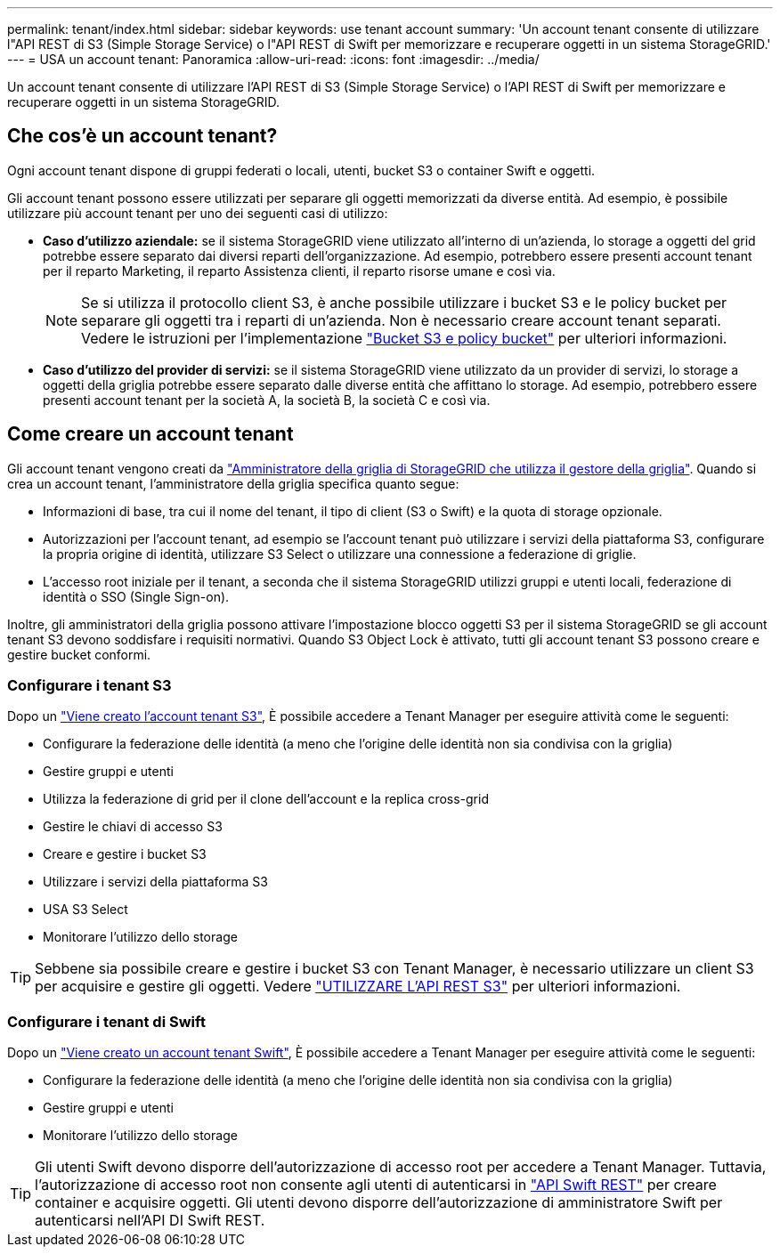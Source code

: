 ---
permalink: tenant/index.html 
sidebar: sidebar 
keywords: use tenant account 
summary: 'Un account tenant consente di utilizzare l"API REST di S3 (Simple Storage Service) o l"API REST di Swift per memorizzare e recuperare oggetti in un sistema StorageGRID.' 
---
= USA un account tenant: Panoramica
:allow-uri-read: 
:icons: font
:imagesdir: ../media/


[role="lead"]
Un account tenant consente di utilizzare l'API REST di S3 (Simple Storage Service) o l'API REST di Swift per memorizzare e recuperare oggetti in un sistema StorageGRID.



== Che cos'è un account tenant?

Ogni account tenant dispone di gruppi federati o locali, utenti, bucket S3 o container Swift e oggetti.

Gli account tenant possono essere utilizzati per separare gli oggetti memorizzati da diverse entità. Ad esempio, è possibile utilizzare più account tenant per uno dei seguenti casi di utilizzo:

* *Caso d'utilizzo aziendale:* se il sistema StorageGRID viene utilizzato all'interno di un'azienda, lo storage a oggetti del grid potrebbe essere separato dai diversi reparti dell'organizzazione. Ad esempio, potrebbero essere presenti account tenant per il reparto Marketing, il reparto Assistenza clienti, il reparto risorse umane e così via.
+

NOTE: Se si utilizza il protocollo client S3, è anche possibile utilizzare i bucket S3 e le policy bucket per separare gli oggetti tra i reparti di un'azienda. Non è necessario creare account tenant separati. Vedere le istruzioni per l'implementazione link:../s3/bucket-and-group-access-policies.html["Bucket S3 e policy bucket"] per ulteriori informazioni.

* *Caso d'utilizzo del provider di servizi:* se il sistema StorageGRID viene utilizzato da un provider di servizi, lo storage a oggetti della griglia potrebbe essere separato dalle diverse entità che affittano lo storage. Ad esempio, potrebbero essere presenti account tenant per la società A, la società B, la società C e così via.




== Come creare un account tenant

Gli account tenant vengono creati da link:../admin/managing-tenants.html["Amministratore della griglia di StorageGRID che utilizza il gestore della griglia"]. Quando si crea un account tenant, l'amministratore della griglia specifica quanto segue:

* Informazioni di base, tra cui il nome del tenant, il tipo di client (S3 o Swift) e la quota di storage opzionale.
* Autorizzazioni per l'account tenant, ad esempio se l'account tenant può utilizzare i servizi della piattaforma S3, configurare la propria origine di identità, utilizzare S3 Select o utilizzare una connessione a federazione di griglie.
* L'accesso root iniziale per il tenant, a seconda che il sistema StorageGRID utilizzi gruppi e utenti locali, federazione di identità o SSO (Single Sign-on).


Inoltre, gli amministratori della griglia possono attivare l'impostazione blocco oggetti S3 per il sistema StorageGRID se gli account tenant S3 devono soddisfare i requisiti normativi. Quando S3 Object Lock è attivato, tutti gli account tenant S3 possono creare e gestire bucket conformi.



=== Configurare i tenant S3

Dopo un link:../admin/creating-tenant-account.html["Viene creato l'account tenant S3"], È possibile accedere a Tenant Manager per eseguire attività come le seguenti:

* Configurare la federazione delle identità (a meno che l'origine delle identità non sia condivisa con la griglia)
* Gestire gruppi e utenti
* Utilizza la federazione di grid per il clone dell'account e la replica cross-grid
* Gestire le chiavi di accesso S3
* Creare e gestire i bucket S3
* Utilizzare i servizi della piattaforma S3
* USA S3 Select
* Monitorare l'utilizzo dello storage



TIP: Sebbene sia possibile creare e gestire i bucket S3 con Tenant Manager, è necessario utilizzare un client S3 per acquisire e gestire gli oggetti. Vedere link:../s3/index.html["UTILIZZARE L'API REST S3"] per ulteriori informazioni.



=== Configurare i tenant di Swift

Dopo un link:../admin/creating-tenant-account.html["Viene creato un account tenant Swift"], È possibile accedere a Tenant Manager per eseguire attività come le seguenti:

* Configurare la federazione delle identità (a meno che l'origine delle identità non sia condivisa con la griglia)
* Gestire gruppi e utenti
* Monitorare l'utilizzo dello storage



TIP: Gli utenti Swift devono disporre dell'autorizzazione di accesso root per accedere a Tenant Manager. Tuttavia, l'autorizzazione di accesso root non consente agli utenti di autenticarsi in link:../swift/index.html["API Swift REST"] per creare container e acquisire oggetti. Gli utenti devono disporre dell'autorizzazione di amministratore Swift per autenticarsi nell'API DI Swift REST.
